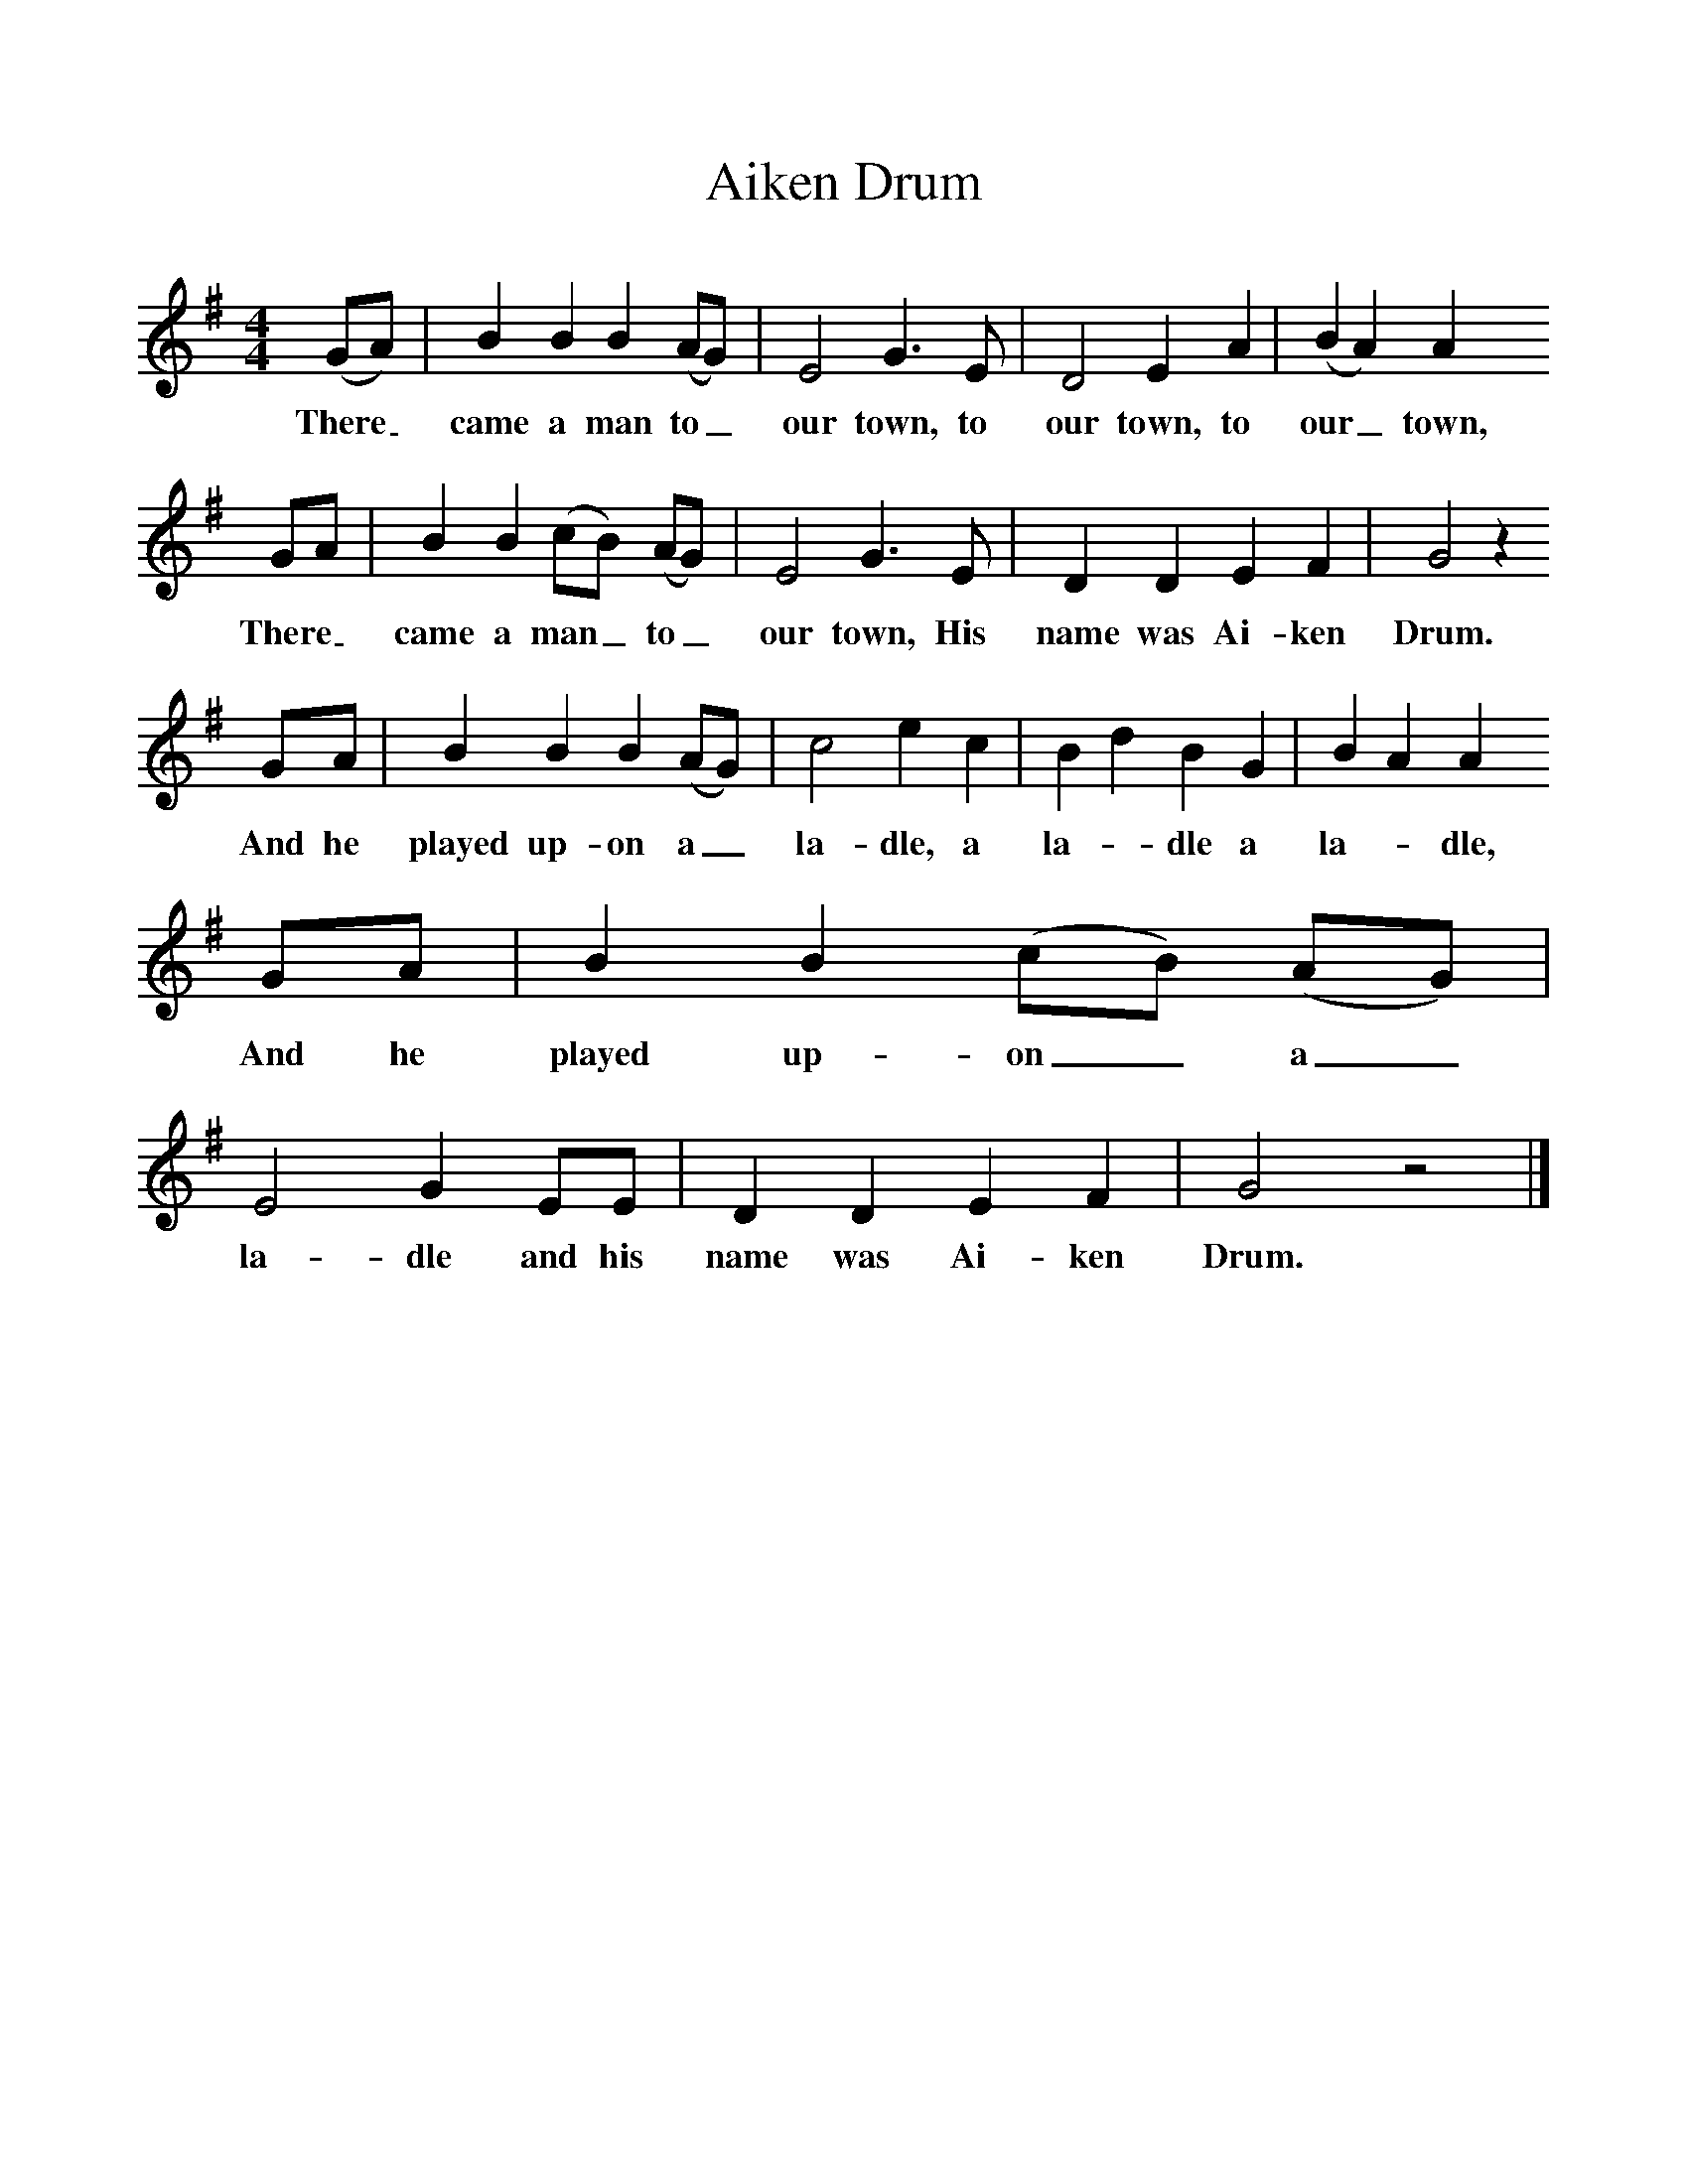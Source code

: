 %%scale 1
X:1     %Music
T:Aiken Drum
B:Singing Together, Autumn 1977, BBC Publications
F:http://www.folkinfo.org/songs
M:4/4     %Meter
L:1/8     %
K:G
(GA) |B2 B2 B2 (AG) |E4 G3 E |D4 E2 A2 | (B2 A2) A2 
w:There_ came a man to_ our town, to our town, to our_ town, 
GA |B2 B2 (cB) (AG) |E4 G3 E |D2 D2 E2 F2 | G4 z2 
w:There_ came a man_ to_ our town, His name was Ai-ken Drum.
GA |B2 B2 B2 (AG) |c4 e2 c2 |B2 d2 B2 G2 | B2 A2 A2 
w: And he played up-on a_ la-dle, a la--dle a la--dle, 
GA |B2 B2 (cB) (AG) |E4 G2 EE |D2 D2 E2 F2 | G4 z4 |]
w:And he played up-on_ a_ la-dle and his name was Ai-ken Drum. 